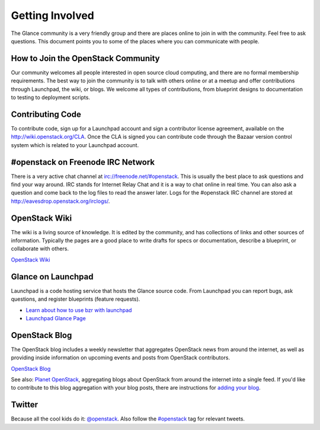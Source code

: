 ..
      Copyright 2011 OpenStack, LLC
      All Rights Reserved.

      Licensed under the Apache License, Version 2.0 (the "License"); you may
      not use this file except in compliance with the License. You may obtain
      a copy of the License at

          http://www.apache.org/licenses/LICENSE-2.0

      Unless required by applicable law or agreed to in writing, software
      distributed under the License is distributed on an "AS IS" BASIS, WITHOUT
      WARRANTIES OR CONDITIONS OF ANY KIND, either express or implied. See the
      License for the specific language governing permissions and limitations
      under the License.

Getting Involved
================

The Glance community is a very friendly group and there are places online to join in with the 
community. Feel free to ask questions. This document points you to some of the places where you can
communicate with people.

How to Join the OpenStack Community
-----------------------------------

Our community welcomes all people interested in open source cloud computing, and there are no formal
membership requirements. The best way to join the community is to talk with others online or at a meetup
and offer contributions through Launchpad, the wiki, or blogs. We welcome all types of contributions, 
from blueprint designs to documentation to testing to deployment scripts. 

Contributing Code
-----------------

To contribute code, sign up for a Launchpad account and sign a contributor license agreement,
available on the `<http://wiki.openstack.org/CLA>`_. Once the CLA is signed you 
can contribute code through the Bazaar version control system which is related to your Launchpad account.

#openstack on Freenode IRC Network
----------------------------------

There is a very active chat channel at `<irc://freenode.net/#openstack>`_.  This
is usually the best place to ask questions and find your way around. IRC stands for Internet Relay
Chat and it is a way to chat online in real time. You can also ask a question and come back to the 
log files to read the answer later. Logs for the #openstack IRC channel are stored at 
`<http://eavesdrop.openstack.org/irclogs/>`_.

OpenStack Wiki
--------------

The wiki is a living source of knowledge.  It is edited by the community, and
has collections of links and other sources of information. Typically the pages are a good place
to write drafts for specs or documentation, describe a blueprint, or collaborate with others.

`OpenStack Wiki <http://wiki.openstack.org/>`_

Glance on Launchpad
-------------------

Launchpad is a code hosting service that hosts the Glance source code. From
Launchpad you can report bugs, ask questions, and register blueprints (feature requests). 

* `Learn about how to use bzr with launchpad <http://wiki.openstack.org/LifeWithBzrAndLaunchpad>`_
* `Launchpad Glance Page <http://launchpad.net/glance>`_

OpenStack Blog
--------------

The OpenStack blog includes a weekly newsletter that aggregates OpenStack news
from around the internet, as well as providing inside information on upcoming
events and posts from OpenStack contributors.

`OpenStack Blog <http://openstack.org/blog>`_

See also: `Planet OpenStack <http://planet.openstack.org/>`_, aggregating blogs
about OpenStack from around the internet into a single feed. If you'd like to contribute to this blog
aggregation with your blog posts, there are instructions for `adding your blog <http://wiki.openstack.org/AddingYourBlog>`_.

Twitter
-------

Because all the cool kids do it: `@openstack <http://twitter.com/openstack>`_. Also follow the 
`#openstack <http://search.twitter.com/search?q=%23openstack>`_ tag for relevant tweets.
